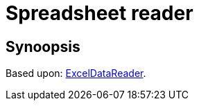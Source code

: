 = Spreadsheet reader

== Synoopsis

Based upon: https://github.com/ExcelDataReader/ExcelDataReader[ExcelDataReader].